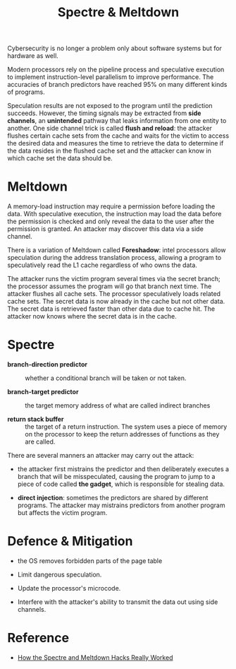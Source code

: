 #+title: Spectre & Meltdown
:PROPERTIES:
:ID:       6ccb8fa1-6a23-4c69-a641-f221af84ba01
:END:

Cybersecurity is no longer a problem only about software systems but for
hardware as well.

Modern processors rely on the pipeline process and speculative execution to
implement instruction-level parallelism to improve performance.
The accuracies of branch predictors have reached 95% on many different kinds of
programs.

Speculation results are not exposed to the program until the prediction
succeeds. However, the timing signals may be extracted from *side channels*, an
*unintended* pathway that leaks information from one entity to another. One side
channel trick is called *flush and reload*: the attacker flushes certain cache sets from the cache and waits for the victim to access the desired data and measures the time to retrieve the data to determine if the data resides in the flushed cache set and the attacker can know in which cache set the data should be.

* Meltdown
:PROPERTIES:
:ID:       29c7d599-a213-4a1e-a58c-73986362a1b7
:END:

A memory-load instruction may require a permission before loading the data. With
speculative execution, the instruction may load the data before the permission
is checked and only reveal the data to the user after the permission is granted.
An attacker may discover this data via a side channel.

There is a variation of Meltdown called *Foreshadow*: intel processors allow
speculation during the address translation process, allowing a program to
speculatively read the L1 cache regardless of who owns the data.

The attacker runs the victim program several times via the secret branch; the
processor assumes the program will go that branch next time. The attacker
flushes all cache sets. The processor speculatively loads related cache sets.
The secret data is now already in the cache but not other data. The secret data
is retrieved faster than other data due to cache hit. The attacker now knows
where the secret data is in the cache.

* Spectre

- *branch-direction predictor* :: whether a conditional branch will be taken or
  not taken.

- *branch-target predictor* :: the target memory address of what are called
  indirect branches

- *return stack buffer* :: the target of a return instruction. The system uses a
  piece of memory on the processor to keep the return addresses of functions as
  they are called.

There are several manners an attacker may carry out the attack:

- the attacker first mistrains the predictor and then deliberately executes a
  branch that will be misspeculated, causing the program to jump to a piece of
  code called *the gadget*, which is responsible for stealing data.

- *direct injection*: sometimes the predictors are shared by different programs.
  The attacker may mistrains predictors from another program but affects the
  victim program.

* Defence & Mitigation

- the OS removes forbidden parts of the page table

- Limit dangerous speculation.

- Update the processor's microcode.

- Interfere with the attacker's ability to transmit the data out using side channels.

* Reference
:PROPERTIES:
:ID:       15221e5c-a91a-440d-950f-304da31ff9a4
:END:

- [[https://spectrum.ieee.org/how-the-spectre-and-meltdown-hacks-really-worked][How the Spectre and Meltdown Hacks Really Worked]]
